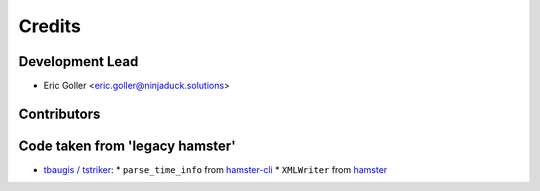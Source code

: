 =======
Credits
=======

Development Lead
----------------

* Eric Goller <eric.goller@ninjaduck.solutions>

Contributors
------------

Code taken from 'legacy hamster'
--------------------------------

* `tbaugis / tstriker <https://github.com/tstriker>`_:
  * ``parse_time_info`` from `hamster-cli <https://github.com/projecthamster/hamster/blob/master/src/hamster-cli>`_
  * ``XMLWriter`` from `hamster <https://github.com/projecthamster/hamster/blame/master/src/hamster/reports.py>`_

